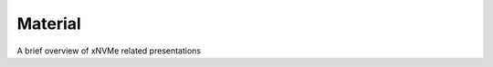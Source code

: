 .. _sec-material:

###########
 Material
###########

A brief overview of xNVMe related presentations

.. raw:: html

    <div class="container">
    <div class="row">

      <div class="col-lg-4">
        <div class="card" style="width: 18rem;">
          <a href="/_static/xnvme-intro.pdf">
            <img src="/_static/xnvme-logo-medium.png" class="card-img-top" alt="xNVMe intro">
          </a>
          <div class="card-body">
            <h5 class="card-title">xNVMe introduction</h5>
            <h6 class="card-subtitle mb-2 text-muted">
              Slides providing a general introduction to xNVMe.
            </h6>
            <p class="card-text"></p>
          </div>
          <ul class="list-group list-group-flush">
            <li class="list-group-item">
            <a href="/_static/xnvme-intro.pdf">
              <i class="fas fa-file-pdf"></i> Presentation slides
            </a>
            </li>
          </ul>
        </div>
      </div>

      <div class="col-lg-4">
        <div class="card" style="width: 18rem;">
          <a href="https://storagedeveloper.org/events/agenda/session/553">
            <img src="/_static/sdc23.png" class="card-img-top" alt="SDC '23">
          </a>
          <div class="card-body">
            <h5 class="card-title">SDC '23</h5>
            <h6 class="card-subtitle mb-2 text-muted">SNIA's Storage Developer Conference (SDC),
              by developers for developers</h6>
            <p class="card-text"></p>
          </div>
          <ul class="list-group list-group-flush">
            <li class="list-group-item">
            <a href="https://storagedeveloper.org/sites/default/files/SDC/2023/presentations/SNIA-SDC23-Lund-xNVMe-and-io-uring-NVMe-passthrough_1.pdf">
              <i class="fas fa-file-pdf"></i> Presentation slides
            </a>
            </li>
            <li class="list-group-item">
              <a href="https://youtu.be/Y7A3dPpdjNs?si=10vre9thPxLm1Y93">
               <i class="fas fa-play-circle"></i> Presentation video
              </a>
            </li>
          </ul>
        </div>
      </div>

      <div class="col-lg-4">
        <div class="card" style="width: 18rem;">
          <a href="https://www.systor.org/2022/">
            <img src="/_static/systor22.png" class="card-img-top" alt="SYSTOR '22">
          </a>
          <div class="card-body">
            <h5 class="card-title">SYSTOR '22</h5>
            <h6 class="card-subtitle mb-2 text-muted">Systems and Storage Conference (SYSTOR)</h6>
            <p class="card-text"></p>
          </div>
          <ul class="list-group list-group-flush">
            <li class="list-group-item">
            <a href="https://dl.acm.org/doi/10.1145/3534056.3534936">
              <i class="fas fa-file-pdf"></i> Paper
            </a>
            </li>
            <li class="list-group-item">
            <a href="/material/systor22/systor22-xnvme.pdf">
              <i class="fas fa-file-pdf"></i> Presentation slides
            </a>
            </li>
            <li class="list-group-item">
              <a href="https://youtu.be/YoA6FVnc_pU?si=99xA4lOpkNK4SQmc">
               <i class="fas fa-play-circle"></i> Presentation video
              </a>
            </li>
          </ul>
        </div>
      </div>

      <div class="col-lg-4">
        <div class="card" style="width: 18rem;">
          <a href="https://www.usenix.org/conference/vault20">
            <img src="/_static/vault20.png" class="card-img-top" alt="Vault '20">
          </a>
          <div class="card-body">
            <h5 class="card-title">Vault '20</h5>
            <h6 class="card-subtitle mb-2 text-muted">2020 Linux Storage and Filesystems Conference</h6>
            <p class="card-text"></p>
          </div>
          <ul class="list-group list-group-flush">
            <li class="list-group-item">
            <a href="https://www.usenix.org/sites/default/files/conference/protected-files/vault20_slides_lund.pdf">
              <i class="fas fa-file-pdf"></i> Presentation slides</a>
            </li>
            <li class="list-group-item">
            <a href="https://youtu.be/pYJvq-NTCW0">
              <i class="fas fa-play-circle"></i> Presentation video
            </a>
            </li>
          </ul>
        </div>
      </div>


      <div class="col-lg-4">
        <div class="card" style="width: 18rem;">
          <a href="https://www.usenix.org/conference/fast20">
            <img src="/_static/fast20.png" class="card-img-top" alt="Fast '20">
          </a>
          <div class="card-body">
            <h5 class="card-title">Fast '20</h5>
            <h6 class="card-subtitle mb-2 text-muted">18th USENIX Conference on File and Storage Technologies</h6>
            <p class="card-text"></p>
          </div>

          <ul class="list-group list-group-flush">
            <li class="list-group-item">
            <a href="https://www.usenix.org/conference/fast20/presentation/lund">
              <i class="fas fa-file-pdf"></i> Tutorial slides
            </a>
            </li>
          </ul>
        </div>
      </div>

      <div class="col-lg-4">
        <div class="card" style="width: 18rem;">
          <a href="https://www.snia.org/events/storage-developer/presentations19">
            <img src="/_static/sdc19.png" class="card-img-top" alt="SDC '19">
          </a>
          <div class="card-body">
            <h5 class="card-title">SDC '19</h5>
            <h6 class="card-subtitle mb-2 text-muted">SNIA's Storage Developer Conference (SDC),
              by developers for developers</h6>
            <p class="card-text"></p>
          </div>
          <ul class="list-group list-group-flush">
            <li class="list-group-item">
            <a href="https://www.snia.org/sites/default/files/SDC/2019/presentations/NVMe/Lund_Simon_Programming_Emerging_Storage_Interfaces.pdf">
              <i class="fas fa-file-pdf"></i> Presentation slides
            </a>
            </li>
            <li class="list-group-item">
              <a href="https://youtu.be/FXsW895RJc4">
               <i class="fas fa-play-circle"></i> Presentation video
              </a>
            </li>
          </ul>
        </div>
      </div>
      
    </div>
    </div>
